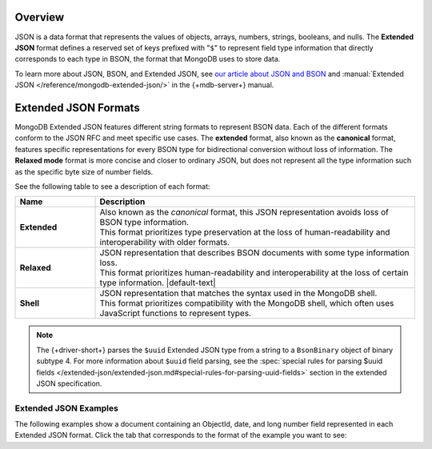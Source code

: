 Overview
--------

JSON is a data format that represents the values of objects, arrays, numbers,
strings, booleans, and nulls. The **Extended JSON** format defines a reserved
set of keys prefixed with "``$``" to represent field type information that
directly corresponds to each type in BSON, the format that MongoDB uses to
store data.

To learn more about JSON, BSON, and Extended JSON, see
`our article about JSON and BSON <https://www.mongodb.com/resources/basics/json-and-bson>`__
and :manual:`Extended JSON </reference/mongodb-extended-json/>` in the {+mdb-server+} manual.

Extended JSON Formats
---------------------

MongoDB Extended JSON features different string formats to represent BSON data.
Each of the different formats conform to the JSON RFC
and meet specific use cases. The **extended** format, also known as the
**canonical** format, features specific representations for every BSON type
for bidirectional conversion without loss of information. The **Relaxed mode**
format is more concise and closer to ordinary JSON, but does not represent
all the type information such as the specific byte size of number fields.

See the following table to see a description of each format:

.. list-table::
   :header-rows: 1
   :stub-columns: 1
   :widths: 10 40

   * - Name
     - Description

   * - **Extended**
     - | Also known as the *canonical* format, this JSON representation avoids loss of
         BSON type information.
       | This format prioritizes type preservation at the loss of human-readability and
         interoperability with older formats.

   * - **Relaxed**
     - | JSON representation that describes BSON documents with some type information loss.
       | This format prioritizes human-readability and interoperability at the loss of
         certain type information. |default-text|

   * - **Shell**
     - | JSON representation that matches the syntax used in the MongoDB shell.
       | This format prioritizes compatibility with the MongoDB shell, which often uses
         JavaScript functions to represent types.

.. note::

   The {+driver-short+} parses the ``$uuid`` Extended JSON type from a string to a
   ``BsonBinary`` object of binary subtype 4. For more information about ``$uuid`` field
   parsing, see the
   :spec:`special rules for parsing $uuid fields </extended-json/extended-json.md#special-rules-for-parsing-uuid-fields>`
   section in the extended JSON specification.

.. _extended_json_example_section:

Extended JSON Examples
~~~~~~~~~~~~~~~~~~~~~~

The following examples show a document containing an ObjectId, date, and long
number field represented in each Extended JSON format. Click the tab that
corresponds to the format of the example you want to see:

.. tabs::

   .. tab:: Extended
      :tabid: extended-format

      .. code-block:: json

         {
           "_id": { "$oid": "573a1391f29313caabcd9637" },
           "createdAt": { "$date": { "$numberLong": "1601499609" }},
           "numViews": { "$numberLong": "36520312" }
         }

   .. tab:: Relaxed Mode
      :tabid: relaxed-mode-format

      .. code-block:: json

         {
           "_id": { "$oid": "573a1391f29313caabcd9637" },
           "createdAt": { "$date": "2020-09-30T18:22:51.648Z" },
           "numViews": 36520312
         }

   .. tab:: Shell
      :tabid: shell-format

      .. code-block:: json

         {
           "_id": ObjectId("573a1391f29313caabcd9637"),
           "createdAt": ISODate("2020-09-30T18:22:51.648Z"),
           "numViews": NumberLong("36520312")
         }
